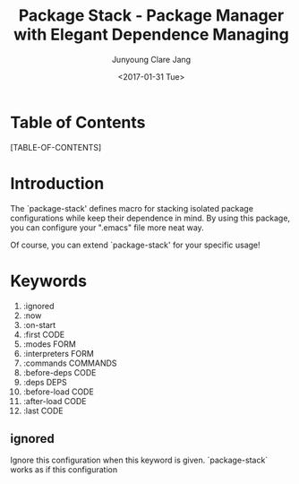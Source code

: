 #+TITLE: Package Stack - Package Manager with Elegant Dependence Managing
#+AUTHOR: Junyoung Clare Jang
#+EMAIL: jjc9310@gmail.com
#+DATE: <2017-01-31 Tue>
#+OPTIONS: toc:2

* Table of Contents
  [TABLE-OF-CONTENTS]

* Introduction

  The `package-stack' defines macro for stacking
  isolated package configurations while keep their
  dependence in mind.  By using this package, you can
  configure your ".emacs" file more neat way.

  Of course, you can extend `package-stack' for your
  specific usage!

* Keywords

  1. :ignored
  2. :now
  3. :on-start
  4. :first CODE
  5. :modes FORM
  6. :interpreters FORM
  7. :commands COMMANDS
  8. :before-deps CODE
  9. :deps DEPS
  10. :before-load CODE
  11. :after-load CODE
  12. :last CODE

** ignored

   Ignore this configuration when this keyword is given.
   `package-stack` works as if this configuration
